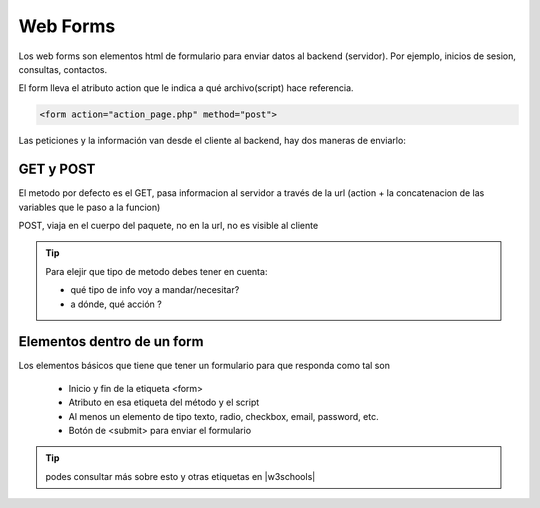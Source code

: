 .. title: Flask Web Forms
.. slug: ifts/edd/flask-forms
.. date: 2015-08-26 15:18:41 UTC-03:00
.. tags:
.. category:
.. link:
.. description:
.. type: text

Web Forms
===================

Los web forms son elementos html de formulario para enviar datos al backend (servidor). Por ejemplo, inicios de sesion, consultas, contactos.

El form lleva el atributo action que le indica a qué archivo(script) hace referencia.

.. code-block:: html

    <form action="action_page.php" method="post">

Las peticiones y la información van desde el cliente al backend, hay dos maneras de enviarlo:

GET y POST
---------------

El metodo por defecto es el GET, pasa informacion al servidor a través de la url (action + la concatenacion de las variables que le paso a la funcion)

POST, viaja en el cuerpo del paquete, no en la url, no es visible al cliente

.. TIP::

    Para elejir que tipo de metodo debes tener en cuenta:

    - qué tipo de info voy a mandar/necesitar?
    - a dónde, qué acción ?

Elementos dentro de un form
------------------------------
Los elementos básicos que tiene que tener un formulario para que responda como tal son

    - Inicio y fin de la etiqueta <form>
    - Atributo en esa etiqueta del método y el script
    - Al menos un elemento de tipo texto, radio, checkbox, email, password, etc.
    - Botón de <submit> para enviar el formulario

.. |w3schools| raw:: html

    <a href="http://www.w3schools.com/html/html_forms.asp" target="_blank">w3schools.com formularios</a>

.. TIP::
    podes consultar más sobre esto y otras etiquetas en |w3schools| 
